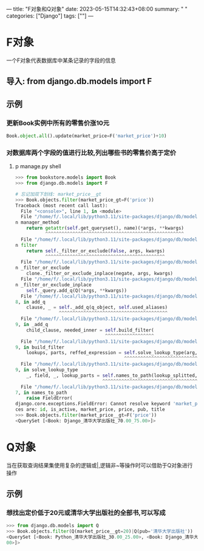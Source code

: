 ---
title: "F对象和Q对象"
date: 2023-05-15T14:32:43+08:00
summary: " "
categories: ["Django"]
tags: [""]
---

* F对象
一个F对象代表数据库中某条记录的字段的信息
** 导入: from django.db.models import F
** 示例
*** 更新Book实例中所有的零售价涨10元
#+BEGIN_SRC python :results output
Book.object.all().update(market_price=F('market_price')+10)
#+END_SRC
*** 对数据库两个字段的值进行比较,列出哪些书的零售价高于定价
**** p manage.py shell
#+BEGIN_SRC python :results output
>>> from bookstore.models import Book
>>> from django.db.models import F

# 忘记加双下划线: market_price__gt
>>> Book.objects.filter(market_price_gt=F('price'))
Traceback (most recent call last):
  File "<console>", line 1, in <module>
  File "/home/f/.local/lib/python3.11/site-packages/django/db/models/manager.py", line 87, i
n manager_method
    return getattr(self.get_queryset(), name)(*args, **kwargs)
           ^^^^^^^^^^^^^^^^^^^^^^^^^^^^^^^^^^^^^^^^^^^^^^^^^^^
  File "/home/f/.local/lib/python3.11/site-packages/django/db/models/query.py", line 1436, i
n filter
    return self._filter_or_exclude(False, args, kwargs)
           ^^^^^^^^^^^^^^^^^^^^^^^^^^^^^^^^^^^^^^^^^^^^
  File "/home/f/.local/lib/python3.11/site-packages/django/db/models/query.py", line 1454, i
n _filter_or_exclude
    clone._filter_or_exclude_inplace(negate, args, kwargs)
  File "/home/f/.local/lib/python3.11/site-packages/django/db/models/query.py", line 1461, i
n _filter_or_exclude_inplace
    self._query.add_q(Q(*args, **kwargs))
  File "/home/f/.local/lib/python3.11/site-packages/django/db/models/sql/query.py", line 149
8, in add_q
    clause, _ = self._add_q(q_object, self.used_aliases)
                ^^^^^^^^^^^^^^^^^^^^^^^^^^^^^^^^^^^^^^^^
  File "/home/f/.local/lib/python3.11/site-packages/django/db/models/sql/query.py", line 152
9, in _add_q
    child_clause, needed_inner = self.build_filter(
                                 ^^^^^^^^^^^^^^^^^^
  File "/home/f/.local/lib/python3.11/site-packages/django/db/models/sql/query.py", line 137
9, in build_filter
    lookups, parts, reffed_expression = self.solve_lookup_type(arg, summarize)
                                        ^^^^^^^^^^^^^^^^^^^^^^^^^^^^^^^^^^^^^^
  File "/home/f/.local/lib/python3.11/site-packages/django/db/models/sql/query.py", line 118
9, in solve_lookup_type
    _, field, _, lookup_parts = self.names_to_path(lookup_splitted, self.get_meta())
                                ^^^^^^^^^^^^^^^^^^^^^^^^^^^^^^^^^^^^^^^^^^^^^^^^^^^^
  File "/home/f/.local/lib/python3.11/site-packages/django/db/models/sql/query.py", line 167
7, in names_to_path
    raise FieldError(
django.core.exceptions.FieldError: Cannot resolve keyword 'market_price_gt' into field. Choi
ces are: id, is_active, market_price, price, pub, title
>>> Book.objects.filter(market_price__gt=F('price'))
<QuerySet [<Book: Django_清华大学出版社_70.00_75.00>]>

#+END_SRC
* Q对象
当在获取查询结果集使用复杂的逻辑或|,逻辑非~等操作时可以借助于Q对象进行操作
** 示例
*** 想找出定价低于20元或清华大学出版社的全部书,可以写成
#+BEGIN_SRC python :results output
>>> from django.db.models import Q
>>> Book.objects.filter(Q(market_price__gt=20)|Q(pub='清华大学出版社'))
<QuerySet [<Book: Python_清华大学出版社_30.00_25.00>, <Book: Django_清华大学出版社_70.00_75.
00>]>

#+END_SRC

